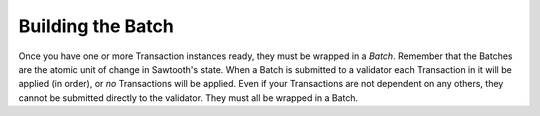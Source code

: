 Building the Batch
==================

Once you have one or more Transaction instances ready, they must be wrapped in a *Batch*. Remember that the Batches are the atomic unit of change in Sawtooth's state. When a Batch is submitted to a validator each Transaction in it will be applied (in order), or *no* Transactions will be applied. Even if your Transactions are not dependent on any others, they cannot be submitted directly to the validator. They must all be wrapped in a Batch.